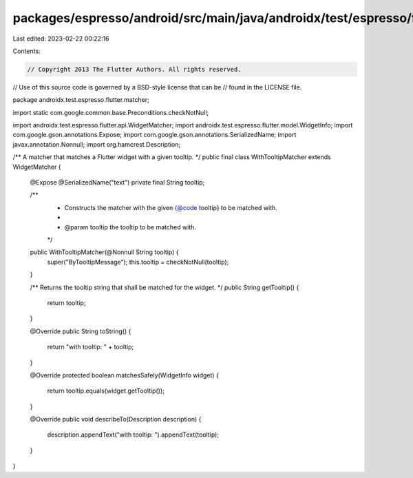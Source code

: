 packages/espresso/android/src/main/java/androidx/test/espresso/flutter/matcher/WithTooltipMatcher.java
======================================================================================================

Last edited: 2023-02-22 00:22:16

Contents:

.. code-block:: java

    // Copyright 2013 The Flutter Authors. All rights reserved.
// Use of this source code is governed by a BSD-style license that can be
// found in the LICENSE file.

package androidx.test.espresso.flutter.matcher;

import static com.google.common.base.Preconditions.checkNotNull;

import androidx.test.espresso.flutter.api.WidgetMatcher;
import androidx.test.espresso.flutter.model.WidgetInfo;
import com.google.gson.annotations.Expose;
import com.google.gson.annotations.SerializedName;
import javax.annotation.Nonnull;
import org.hamcrest.Description;

/** A matcher that matches a Flutter widget with a given tooltip. */
public final class WithTooltipMatcher extends WidgetMatcher {

  @Expose
  @SerializedName("text")
  private final String tooltip;

  /**
   * Constructs the matcher with the given {@code tooltip} to be matched with.
   *
   * @param tooltip the tooltip to be matched with.
   */
  public WithTooltipMatcher(@Nonnull String tooltip) {
    super("ByTooltipMessage");
    this.tooltip = checkNotNull(tooltip);
  }

  /** Returns the tooltip string that shall be matched for the widget. */
  public String getTooltip() {
    return tooltip;
  }

  @Override
  public String toString() {
    return "with tooltip: " + tooltip;
  }

  @Override
  protected boolean matchesSafely(WidgetInfo widget) {
    return tooltip.equals(widget.getTooltip());
  }

  @Override
  public void describeTo(Description description) {
    description.appendText("with tooltip: ").appendText(tooltip);
  }
}


